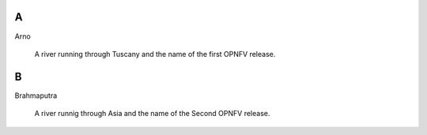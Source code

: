 .. This work is licensed under a Creative Commons Attribution 4.0 International License.
.. http://creativecommons.org/licenses/by/4.0
.. (c) Christopher Price (Ericsson AB)


A
-

Arno

  A river running through Tuscany and the name of the first OPNFV release.

B
-

Brahmaputra

  A river runnig through Asia and the name of the Second OPNFV release.

